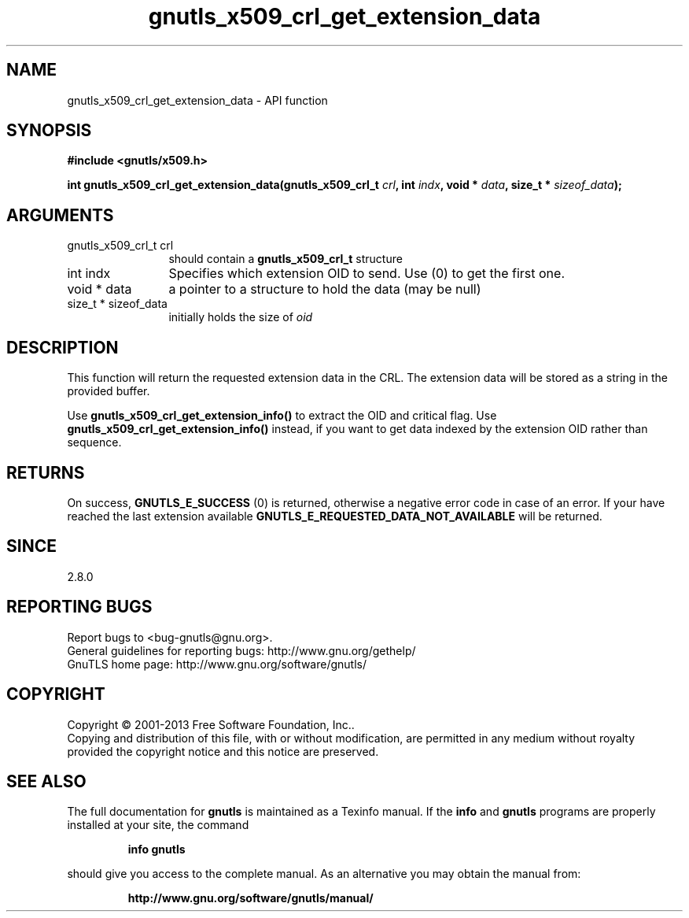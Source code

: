 .\" DO NOT MODIFY THIS FILE!  It was generated by gdoc.
.TH "gnutls_x509_crl_get_extension_data" 3 "3.2.5" "gnutls" "gnutls"
.SH NAME
gnutls_x509_crl_get_extension_data \- API function
.SH SYNOPSIS
.B #include <gnutls/x509.h>
.sp
.BI "int gnutls_x509_crl_get_extension_data(gnutls_x509_crl_t " crl ", int " indx ", void * " data ", size_t * " sizeof_data ");"
.SH ARGUMENTS
.IP "gnutls_x509_crl_t crl" 12
should contain a \fBgnutls_x509_crl_t\fP structure
.IP "int indx" 12
Specifies which extension OID to send. Use (0) to get the first one.
.IP "void * data" 12
a pointer to a structure to hold the data (may be null)
.IP "size_t * sizeof_data" 12
initially holds the size of  \fIoid\fP 
.SH "DESCRIPTION"
This function will return the requested extension data in the CRL.
The extension data will be stored as a string in the provided
buffer.

Use \fBgnutls_x509_crl_get_extension_info()\fP to extract the OID and
critical flag.  Use \fBgnutls_x509_crl_get_extension_info()\fP instead,
if you want to get data indexed by the extension OID rather than
sequence.
.SH "RETURNS"
On success, \fBGNUTLS_E_SUCCESS\fP (0) is returned, otherwise a
negative error code in case of an error.  If your have reached the
last extension available \fBGNUTLS_E_REQUESTED_DATA_NOT_AVAILABLE\fP
will be returned.
.SH "SINCE"
2.8.0
.SH "REPORTING BUGS"
Report bugs to <bug-gnutls@gnu.org>.
.br
General guidelines for reporting bugs: http://www.gnu.org/gethelp/
.br
GnuTLS home page: http://www.gnu.org/software/gnutls/

.SH COPYRIGHT
Copyright \(co 2001-2013 Free Software Foundation, Inc..
.br
Copying and distribution of this file, with or without modification,
are permitted in any medium without royalty provided the copyright
notice and this notice are preserved.
.SH "SEE ALSO"
The full documentation for
.B gnutls
is maintained as a Texinfo manual.  If the
.B info
and
.B gnutls
programs are properly installed at your site, the command
.IP
.B info gnutls
.PP
should give you access to the complete manual.
As an alternative you may obtain the manual from:
.IP
.B http://www.gnu.org/software/gnutls/manual/
.PP
